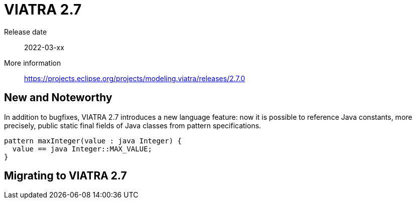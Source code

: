 ifdef::env-github,env-browser[:outfilesuffix: .adoc]
ifndef::rootdir[:rootdir: .]
ifndef::imagesdir[:imagesdir: {rootdir}/../images]
[[viatra-27]]

= VIATRA 2.7

Release date:: 2022-03-xx
More information:: https://projects.eclipse.org/projects/modeling.viatra/releases/2.7.0

== New and Noteworthy

In addition to bugfixes, VIATRA 2.7 introduces a new language feature: now it is possible to reference Java constants, more precisely, public static final fields of Java classes from pattern specifications.

[source,vql]
----
pattern maxInteger(value : java Integer) {
  value == java Integer::MAX_VALUE;
}
----

== Migrating to VIATRA 2.7